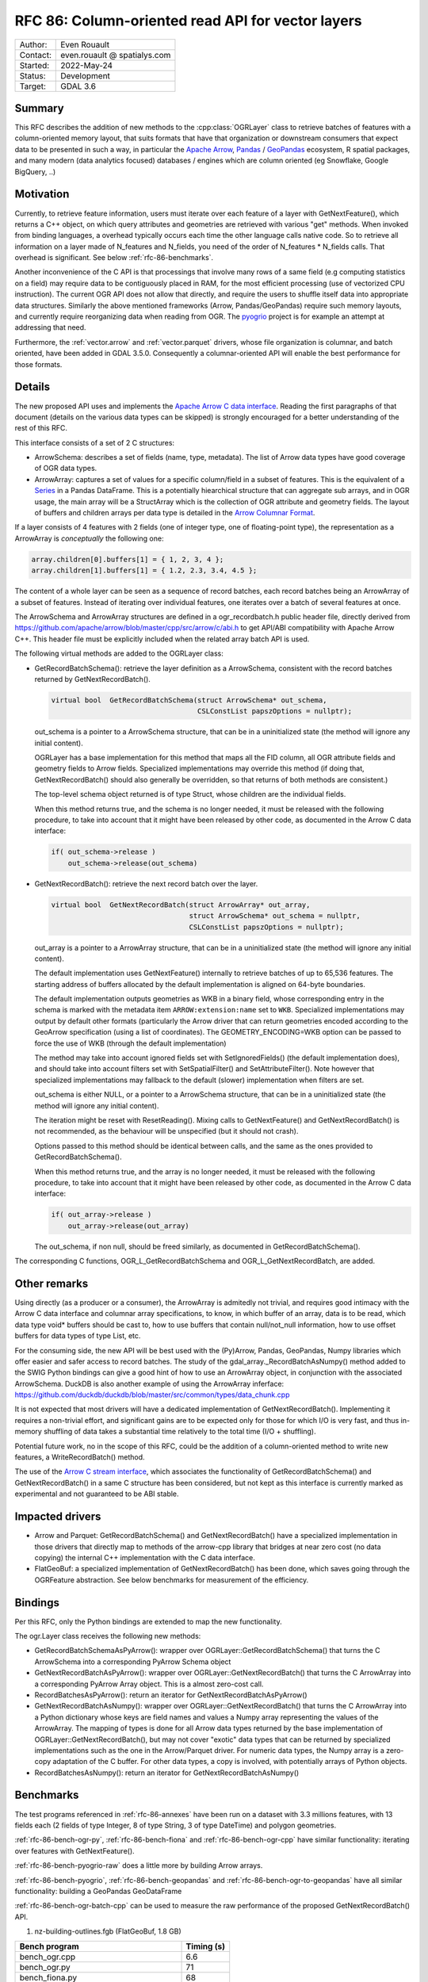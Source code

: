 .. _rfc-86:

=============================================================
RFC 86: Column-oriented read API for vector layers
=============================================================

============== =============================================
Author:        Even Rouault
Contact:       even.rouault @ spatialys.com
Started:       2022-May-24
Status:        Development
Target:        GDAL 3.6
============== =============================================

Summary
-------

This RFC describes the addition of new methods to the :cpp:class:`OGRLayer` class to retrieve
batches of features with a column-oriented memory layout, that suits formats that
have that organization or downstream consumers that expect data to be presented
in such a way, in particular the `Apache Arrow <https://arrow.apache.org/docs/>`_,
`Pandas <https://pandas.pydata.org/>`_ / `GeoPandas <https://geopandas.org/>`_
ecosystem, R spatial packages, and many modern (data analytics focused)
databases / engines which are column oriented (eg Snowflake, Google BigQuery, ..)

Motivation
----------

Currently, to retrieve feature information, users must iterate over each feature
of a layer with GetNextFeature(), which returns a C++ object, on which query
attributes and geometries are retrieved with various "get" methods. When invoked
from binding languages, a overhead typically occurs each time the other language
calls native code. So to retrieve all information on a layer made of N_features
and N_fields, you need of the order of N_features * N_fields calls.
That overhead is significant. See below :ref:`rfc-86-benchmarks`.

Another inconvenience of the C API is that processings that involve many rows
of a same field (e.g computing statistics on a field) may require data to be
contiguously placed in RAM, for the most efficient processing (use of vectorized
CPU instruction). The current OGR API does not allow that directly, and require
the users to shuffle itself data into appropriate data structures.
Similarly the above mentioned frameworks (Arrow, Pandas/GeoPandas) require
such memory layouts, and currently require reorganizing data when reading from OGR.
The `pyogrio <https://github.com/geopandas/pyogrio>`_ project is for example
an attempt at addressing that need.

Furthermore, the :ref:`vector.arrow` and :ref:`vector.parquet` drivers,
whose file organization is columnar, and batch oriented, have been added in GDAL 3.5.0.
Consequently a columnar-oriented API will enable the best performance
for those formats.

Details
-------

The new proposed API uses and implements the
`Apache Arrow C data interface <https://arrow.apache.org/docs/format/CDataInterface.html>`_.
Reading the first paragraphs of that document (details on the various data types
can be skipped) is strongly encouraged for a better understanding of the rest of this RFC.

This interface consists of a set of 2 C structures:

- ArrowSchema: describes a set of fields (name, type, metadata). The list of Arrow
  data types have good coverage of OGR data types.

- ArrowArray: captures a set of values for a specific column/field in a subset
  of features. This is the equivalent of a
  `Series <https://arrow.apache.org/docs/python/pandas.html#series>`_ in a Pandas DataFrame.
  This is a potentially hiearchical structure that can aggregate
  sub arrays, and in OGR usage, the main array will be a StructArray which is
  the collection of OGR attribute and geometry fields.
  The layout of buffers and children arrays per data type is detailed in the
  `Arrow Columnar Format <https://arrow.apache.org/docs/format/Columnar.html>`_.

If a layer consists of 4 features with 2 fields (one of integer type, one of
floating-point type), the representation as a ArrowArray is *conceptually* the
following one:

.. code-block:: c

    array.children[0].buffers[1] = { 1, 2, 3, 4 };
    array.children[1].buffers[1] = { 1.2, 2.3, 3.4, 4.5 };

The content of a whole layer can be seen as a sequence of record batches, each
record batches being an ArrowArray of a subset of features. Instead of iterating
over individual features, one iterates over a batch of several features at
once.

The ArrowSchema and ArrowArray structures are defined in a ogr_recordbatch.h
public header file, directly derived from https://github.com/apache/arrow/blob/master/cpp/src/arrow/c/abi.h
to get API/ABI compatibility with Apache Arrow C++. This header file must be
explicitly included when the related array batch API is used.

The following virtual methods are added to the OGRLayer class:

- GetRecordBatchSchema(): retrieve the layer definition as a ArrowSchema,
  consistent with the record batches returned by GetNextRecordBatch().

  .. code-block:: cpp

        virtual bool  GetRecordBatchSchema(struct ArrowSchema* out_schema,
                                           CSLConstList papszOptions = nullptr);

  out_schema is a pointer to a ArrowSchema structure, that can be in a uninitialized
  state (the method will ignore any initial content).

  OGRLayer has a base implementation for this method that maps all the FID
  column, all OGR attribute fields and geometry fields to Arrow fields. Specialized
  implementations may override this method (if doing that, GetNextRecordBatch()
  should also generally be overridden, so that returns of both methods are
  consistent.)

  The top-level schema object returned is of type Struct, whose children are the
  individual fields.

  When this method returns true, and the schema is no longer needed, it must
  be released with the following procedure, to take into account that it might
  have been released by other code, as documented in the Arrow C data
  interface:

  .. code-block:: c

          if( out_schema->release )
              out_schema->release(out_schema)


- GetNextRecordBatch(): retrieve the next record batch over the layer.

  .. code-block:: cpp

        virtual bool  GetNextRecordBatch(struct ArrowArray* out_array,
                                         struct ArrowSchema* out_schema = nullptr,
                                         CSLConstList papszOptions = nullptr);

  out_array is a pointer to a ArrowArray structure, that can be in a uninitialized
  state (the method will ignore any initial content).

  The default implementation uses GetNextFeature() internally to retrieve batches
  of up to 65,536 features. The starting address of buffers allocated by the
  default implementation is aligned on 64-byte boundaries.

  The default implementation outputs geometries as WKB in a binary field,
  whose corresponding entry in the schema is marked with the metadata item
  ``ARROW:extension:name`` set to ``WKB``. Specialized implementations may output
  by default other formats (particularly the Arrow driver that can return geometries
  encoded according to the GeoArrow specification (using a list of coordinates).
  The GEOMETRY_ENCODING=WKB option can be passed to force the use of WKB (through
  the default implementation)

  The method may take into account ignored fields set with SetIgnoredFields() (the
  default implementation does), and should take into account filters set with
  SetSpatialFilter() and SetAttributeFilter(). Note however that specialized implementations
  may fallback to the default (slower) implementation when filters are set.

  out_schema is either NULL, or a pointer to a ArrowSchema structure, that can
  be in a uninitialized state (the method will ignore any initial content).

  The iteration might be reset with ResetReading(). Mixing calls to GetNextFeature()
  and GetNextRecordBatch() is not recommended, as the behaviour will be unspecified
  (but it should not crash).

  Options passed to this method should be identical between calls, and the same as
  the ones provided to GetRecordBatchSchema().

  When this method returns true, and the array is no longer needed, it must
  be released with the following procedure, to take into account that it might
  have been released by other code, as documented in the Arrow C data
  interface:

  .. code-block:: c

          if( out_array->release )
              out_array->release(out_array)

  The out_schema, if non null, should be freed similarly, as documented in
  GetRecordBatchSchema().

The corresponding C functions, OGR_L_GetRecordBatchSchema and OGR_L_GetNextRecordBatch,
are added.

Other remarks
-------------

Using directly (as a producer or a consumer), the ArrowArray is admitedly not
trivial, and requires good intimacy with the Arrow C data interface and columnar
array specifications, to know, in which buffer of an array, data is to be read,
which data type void* buffers should be cast to, how to use buffers that contain
null/not_null information, how to use offset buffers for data types of type List, etc.

For the consuming side, the new API will be best used with the (Py)Arrow, Pandas,
GeoPandas, Numpy libraries which offer easier and safer access to record batches.
The study of the gdal_array._RecordBatchAsNumpy() method added to the SWIG Python
bindings can give a good hint of how to use an ArrowArray object, in conjunction
with the associated ArrowSchema. DuckDB is also another example of using the ArrowArray
inferface: https://github.com/duckdb/duckdb/blob/master/src/common/types/data_chunk.cpp

It is not expected that most drivers will have a dedicated implementation of
GetNextRecordBatch(). Implementing it requires a non-trivial effort, and
significant gains are to be expected only for those for which I/O is very fast,
and thus in-memory shuffling of data takes a substantial time relatively to the
total time (I/O + shuffling).

Potential future work, no in the scope of this RFC, could be the addition of a
column-oriented method to write new features, a WriteRecordBatch() method.

The use of the `Arrow C stream interface <https://arrow.apache.org/docs/format/CStreamInterface.html>`_,
which associates the functionality of GetRecordBatchSchema() and
GetNextRecordBatch() in a same C structure has been considered, but not kept as
this interface is currently marked as experimental and not guaranteed to be ABI stable.

Impacted drivers
----------------

- Arrow and Parquet: GetRecordBatchSchema() and GetNextRecordBatch() have a
  specialized implementation in those drivers that directly map to methods of
  the arrow-cpp library that bridges at near   zero cost (no data copying) the
  internal C++ implementation with the C data interface.

- FlatGeoBuf: a specialized implementation of GetNextRecordBatch() has been done,
  which saves going through the OGRFeature abstraction. See below benchmarks for
  measurement of the efficiency.

Bindings
--------

Per this RFC, only the Python bindings are extended to map the new functionality.

The ogr.Layer class receives the following new methods:

- GetRecordBatchSchemaAsPyArrow(): wrapper over OGRLayer::GetRecordBatchSchema() that
  turns the C ArrowSchema into a corresponding PyArrow Schema object

- GetNextRecordBatchAsPyArrow(): wrapper over OGRLayer::GetNextRecordBatch() that
  turns the C ArrowArray into a corresponding PyArrow Array object. This is a almost
  zero-cost call.

- RecordBatchesAsPyArrow(): return an iterator for GetNextRecordBatchAsPyArrow()

- GetNextRecordBatchAsNumpy(): wrapper over OGRLayer::GetNextRecordBatch() that
  turns the C ArrowArray into a Python dictionary whose keys are field names and
  values a Numpy array representing the values of the ArrowArray. The mapping of
  types is done for all Arrow data types returned by the base implementation of
  OGRLayer::GetNextRecordBatch(), but may not cover "exotic" data types that can
  be returned by specialized implementations such as the one in the Arrow/Parquet
  driver. For numeric data types, the Numpy array is a zero-copy adaptation of the
  C buffer. For other data types, a copy is involved, with potentially arrays of
  Python objects.

- RecordBatchesAsNumpy(): return an iterator for GetNextRecordBatchAsNumpy()


.. _rfc-86-benchmarks:

Benchmarks
----------

The test programs referenced in :ref:`rfc-86-annexes` have been run on a
dataset with 3.3 millions features, with 13 fields each (2 fields of type Integer,
8 of type String, 3 of type DateTime) and polygon geometries.

:ref:`rfc-86-bench-ogr-py`, :ref:`rfc-86-bench-fiona` and :ref:`rfc-86-bench-ogr-cpp`
have similar functionality: iterating over features with GetNextFeature().

:ref:`rfc-86-bench-pyogrio-raw` does a little more by building Arrow arrays.

:ref:`rfc-86-bench-pyogrio`, :ref:`rfc-86-bench-geopandas` and :ref:`rfc-86-bench-ogr-to-geopandas`
have all similar functionality: building a GeoPandas GeoDataFrame

:ref:`rfc-86-bench-ogr-batch-cpp` can be used to measure the raw performance of the
proposed GetNextRecordBatch() API.

1. nz-building-outlines.fgb (FlatGeoBuf, 1.8 GB)

========================================  ============
        Bench program                      Timing (s)
========================================  ============
bench_ogr.cpp                             6.6
bench_ogr.py                              71
bench_fiona.py                            68
bench_pyogrio_raw.py                      40
bench_pyogrio.py                          108
bench_geopandas.py                        232
bench_ogr_batch.cpp (driver impl.)        4.5
bench_ogr_batch.cpp (base impl.)          14.5
bench_ogr_to_geopandas.py (driver impl.)  11
bench_ogr_to_geopandas.py (base impl.)    20
========================================  ============

"driver impl." means that the specialized implementation of GetNextRecordBatch()
is used.
"base impl." means that the generic implementation of GetNextRecordBatch(),
using GetNextFeature() underneath, is used.

2. nz-building-outlines.parquet (GeoParquet, 436 MB)

========================================  ============
        Bench program                      Timing (s)
========================================  ============
bench_ogr.cpp                             6.4
bench_ogr.py                              72
bench_fiona.py                            70
bench_pyogrio_raw.py                      46
bench_pyogrio.py                          115
bench_geopandas.py                        228
bench_ogr_batch.cpp (driver impl.)        1.6
bench_ogr_batch.cpp (base impl.)          14.1
bench_ogr_to_geopandas.py (driver impl.)  3.7
bench_ogr_to_geopandas.py (base impl.)    20.5
========================================  ============

Note: Fiona slightly modified to accept Parquet driver as a recognized one.

3. nz-building-outlines.gpkg (GeoPackage, 1.7 GB)

========================================  ============
        Bench program                      Timing (s)
========================================  ============
bench_ogr.cpp                             17.7
bench_ogr.py                              81
bench_fiona.py                            81
bench_pyogrio_raw.py                      58
bench_pyogrio.py                          120
bench_geopandas.py                        258
bench_ogr_batch.cpp (driver impl.)        N/A
bench_ogr_batch.cpp (base impl.)          25
bench_ogr_to_geopandas.py (driver impl.)  N/A
bench_ogr_to_geopandas.py (base impl.)    33
========================================  ============

This demonstrates that:

- the new API can yield signficant performance gains to
  ingest a OGR layer as a GeoPandas GeoDataFrame, of the order of a 4x - 10x
  speed-up compared to pyogrio, even without a specialized implementation of
  GetNextRecordBatch(), and with formats that have a natural row organization (FlatGeoBuf).

- the Parquet driver is where this shines most due to the file organization being
  columnar, and its native access layer being ArrowArray compatible.

- for drivers that don't have a specialized implementation of GetNextRecordBatch()
  and whose layout is row oriented (GeoPackage), the GetNextFeature() approach is
  (a bit) faster than GetNextRecordBatch().

Backward compatibility
----------------------

Only API additions, fully backward compatible.

The C++ ABI changes due to the addition of virtual methods.

New dependencies
----------------

- For libgdal: none

  The Apache Arrow C data interface just defines 2 C structures. GDAL itself
  does not need to link against the Apache Arrow C++ libraries (it might link
  against them, if the Arrow and/or Parquet drivers are enabled, but that's orthogonal
  to the topic discussed in this RFC).

- For Python bindings: none at compile time. At runtime, pyarrow is imported
  by the methods GetRecordBatchSchemaAsPyArrow(), GetNextRecordBatchAsPyArrow(),
  record_batches_as_pyarrow().
  The GetNextRecordBatchAsNumpy() method is implemented internaly by the
  gdal_array module, and thus is only available if Numpy is available at compile time
  and runtime.

Documentation
-------------

New methods are documented, and a new documentation page will be added in the
documentation.

Testing
-------

New methods are tested.

Related PRs:
-------------

https://github.com/OSGeo/gdal/compare/master...rouault:arrow_batch_new?expand=1

.. _rfc-86-annexes:

Annexes
-------

.. _rfc-86-bench-ogr-cpp:

bench_ogr.cpp
+++++++++++++

Use of traditional GetNextFeature() and related API from C

.. code-block:: cpp

    #include "gdal_priv.h"
    #include "ogr_api.h"
    #include "ogrsf_frmts.h"

    int main(int argc, char* argv[])
    {
        GDALAllRegister();
        GDALDataset* poDS = GDALDataset::Open(argv[1]);
        OGRLayer* poLayer = poDS->GetLayer(0);
        OGRLayerH hLayer = OGRLayer::ToHandle(poLayer);
        OGRFeatureDefnH hFDefn = OGR_L_GetLayerDefn(hLayer);
        int nFields = OGR_FD_GetFieldCount(hFDefn);
        std::vector<OGRFieldType> aeTypes;
        for( int i = 0; i < nFields; i++ )
            aeTypes.push_back(OGR_Fld_GetType(OGR_FD_GetFieldDefn(hFDefn, i)));
        int nYear, nMonth, nDay, nHour, nMin, nSecond, nTZ;
        while( true )
        {
            OGRFeatureH hFeat = OGR_L_GetNextFeature(hLayer);
            if( hFeat == nullptr )
                break;
            OGR_F_GetFID(hFeat);
            for( int i = 0; i < nFields; i++ )
            {
                if( aeTypes[i] == OFTInteger )
                    OGR_F_GetFieldAsInteger(hFeat, i);
                else if( aeTypes[i] == OFTInteger64 )
                    OGR_F_GetFieldAsInteger64(hFeat, i);
                else if( aeTypes[i] == OFTReal )
                    OGR_F_GetFieldAsDouble(hFeat, i);
                else if( aeTypes[i] == OFTString )
                    OGR_F_GetFieldAsString(hFeat, i);
                else if( aeTypes[i] == OFTDateTime )
                    OGR_F_GetFieldAsDateTime(hFeat, i, &nYear, &nMonth, &nDay, &nHour, &nMin, &nSecond, &nTZ);
            }
            OGRGeometryH hGeom = OGR_F_GetGeometryRef(hFeat);
            if( hGeom )
            {
                int size = OGR_G_WkbSize(hGeom);
                GByte* pabyWKB = static_cast<GByte*>(malloc(size));
                OGR_G_ExportToIsoWkb( hGeom, wkbNDR, pabyWKB);
                CPLFree(pabyWKB);
            }
            OGR_F_Destroy(hFeat);
        }
        delete poDS;
        return 0;
    }

.. _rfc-86-bench-ogr-py:

bench_ogr.py
++++++++++++

Use of traditional GetNextFeature() and related API from Python (port of bench_ogr.cpp)

.. code-block:: python

    from osgeo import ogr
    import sys

    ds = ogr.Open(sys.argv[1])
    lyr = ds.GetLayer(0)
    lyr_defn = lyr.GetLayerDefn()
    fld_count = lyr_defn.GetFieldCount()
    types = [lyr_defn.GetFieldDefn(i).GetType() for i in range(fld_count)]
    for f in lyr:
        f.GetFID()
        for i in range(fld_count):
            fld_type = types[i]
            if fld_type == ogr.OFTInteger:
                f.GetFieldAsInteger(i)
            elif fld_type == ogr.OFTReal:
                f.GetFieldAsDouble(i)
            elif fld_type == ogr.OFTString:
                f.GetFieldAsString(i)
            else:
                f.GetField(i)
        geom = f.GetGeometryRef()
        if geom:
            geom.ExportToWkb()

.. _rfc-86-bench-fiona:

bench_fiona.py
++++++++++++++

Use of the Fiona Python library which uses the OGR C GetNextFeature() underneath to
expose them as GeoJSON features holded by a Python dictionary.

.. code-block:: python

    import sys
    import fiona

    with fiona.open(sys.argv[1], 'r') as features:
        for f in features:
            pass

.. note:: Changing the above loop to ``list(features)`` to accumulate features has
          a significant negative impact on memory usage on big datasets, and on
          memory usage.

.. _rfc-86-bench-pyogrio-raw:

bench_pyogrio_raw.py
++++++++++++++++++++

Use of the pyogrio Python library which uses the OGR C GetNextFeature() underneath to
expose a layer as a set of Arrow arrays.

.. code-block:: python

    import sys
    from pyogrio.raw import read

    read(sys.argv[1])


.. _rfc-86-bench-pyogrio:

bench_pyogrio.py
++++++++++++++++

Use of the pyogrio Python library which uses the OGR C GetNextFeature() underneath to
expose a layer as GeoPandas GeoDataFrame (which involves parsing WKB as GEOS objects)

.. code-block:: python

    import sys
    from pyogrio import read_dataframe

    read_dataframe(sys.argv[1])

.. _rfc-86-bench-geopandas:

bench_gepandas.py
+++++++++++++++++

Use of the GeoPandas Python library which uses Fiona underneath to
expose a layer as GeoPandas GeoDataFrame.

.. code-block:: python

    import sys
    import geopandas

    gdf = geopandas.read_file(sys.argv[1])

.. _rfc-86-bench-ogr-batch-cpp:

bench_ogr_batch.cpp
+++++++++++++++++++

Use of the proposed GetNextRecordBatch() API from C++

.. code-block:: cpp

    #include "gdal_priv.h"
    #include "ogr_api.h"
    #include "ogrsf_frmts.h"
    #include "ogr_recordbatch.h"

    int main(int argc, char* argv[])
    {
        GDALAllRegister();
        GDALDataset* poDS = GDALDataset::Open(argv[1]);
        OGRLayer* poLayer = poDS->GetLayer(0);
        while( true )
        {
            struct ArrowArray array;
            if( !poLayer->GetNextRecordBatch(&array, nullptr, nullptr) )
                break;
            array.release(&array);
        }
        delete poDS;
        return 0;
    }

.. _rfc-86-bench-ogr-to-geopandas:

bench_ogr_to_geopandas.py
+++++++++++++++++++++++++

Use of the proposed GetNextRecordBatchAsPyArrow API from Python, to build a
GeoPandas GeoDataFrame from the concatenation of the returned arrays.

.. code-block:: python

    import sys
    from osgeo import ogr
    import pyarrow as pa

    def layer_as_geopandas(lyr):
        schema = lyr.GetRecordBatchSchemaAsPyArrow()

        geom_field_name = None
        for field in schema:
            field_md = field.metadata
            if field_md and field_md.get(b'ARROW:extension:name', None) == b'WKB':
                geom_field_name = field.name
                break

        fields = [field for field in schema]
        schema_without_geom = pa.schema(list(filter(lambda f: f.name != geom_field_name, fields)))
        batches_without_geom = []
        non_geom_field_names = [f.name for f in filter(lambda f: f.name != geom_field_name, fields)]
        if geom_field_name:
            schema_geom = pa.schema(list(filter(lambda f: f.name == geom_field_name, fields)))
            batches_with_geom = []
        for record_batch in lyr.RecordBatchesAsPyArrow():
            arrays_without_geom = [record_batch.field(field_name) for field_name in non_geom_field_names]
            batch_without_geom = pa.RecordBatch.from_arrays(arrays_without_geom, schema=schema_without_geom)
            batches_without_geom.append(batch_without_geom)
            if geom_field_name:
                batch_with_geom = pa.RecordBatch.from_arrays([record_batch.field(geom_field_name)], schema=schema_geom)
                batches_with_geom.append(batch_with_geom)

        table = pa.Table.from_batches(batches_without_geom)
        df = table.to_pandas()
        if geom_field_name:
            from geopandas.array import from_wkb
            import geopandas as gp
            geometry = from_wkb(pa.Table.from_batches(batches_with_geom)[0])
            gdf = gp.GeoDataFrame(df, geometry=geometry)
            return gdf
        else:
            return df


    if __name__ == '__main__':
        ds = ogr.Open(sys.argv[1])
        lyr = ds.GetLayer(0)
        print(layer_as_geopandas(lyr))


Voting history
--------------

TBD
